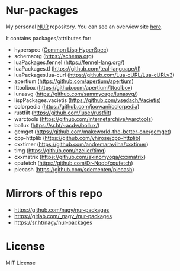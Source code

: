 * Nur-packages

My personal [[https://github.com/nix-community/NUR][NUR]] repository. You can see an overview site [[https://nur.nix-community.org/repos/nagy/][here]].

It contains packages/attributes for:
  - hyperspec ([[http://www.lispworks.com/documentation/HyperSpec/Front/index.htm][Common Lisp HyperSpec]])
  - schemaorg (https://schema.org)
  - luaPackages.fennel (https://fennel-lang.org/)
  - luaPackages.tl (https://github.com/teal-language/tl)
  - luaPackages.lua-curl (https://github.com/Lua-cURL/Lua-cURLv3)
  - apertium (https://github.com/apertium/apertium)
  - lttoolbox (https://github.com/apertium/lttoolbox)
  - lunasvg (https://github.com/sammycage/lunasvg/)
  - lispPackages.vacietis (https://github.com/vsedach/Vacietis)
  - colorpedia (https://github.com/joowani/colorpedia)
  - rustfilt (https://github.com/luser/rustfilt)
  - warctools (https://github.com/internetarchive/warctools)
  - bollux (https://sr.ht/~acdw/bollux/)
  - gemget (https://github.com/makeworld-the-better-one/gemget)
  - cpp-httplib (https://github.com/yhirose/cpp-httplib)
  - cxxtimer (https://github.com/andremaravilha/cxxtimer)
  - timg (https://github.com/hzeller/timg)
  - cxxmatrix (https://github.com/akinomyoga/cxxmatrix)
  - cpufetch (https://github.com/Dr-Noob/cpufetch)
  - piecash (https://github.com/sdementen/piecash)

* Mirrors of this repo
- https://github.com/nagy/nur-packages
- https://gitlab.com/_nagy_/nur-packages
- https://sr.ht/nagy/nur-packages

* License
  
MIT License

